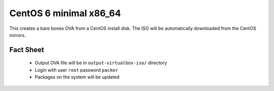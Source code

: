 CentOS 6 minimal x86_64
=======================

This creates a bare bones OVA from a CentOS install disk. The ISO will be automatically downloaded from the CentOS mirrors.

Fact Sheet
----------

 * Output OVA file will be in ``output-virtualbox-iso/`` directory
 * Login with user ``root`` password ``packer``
 * Packages on the system will be updated
